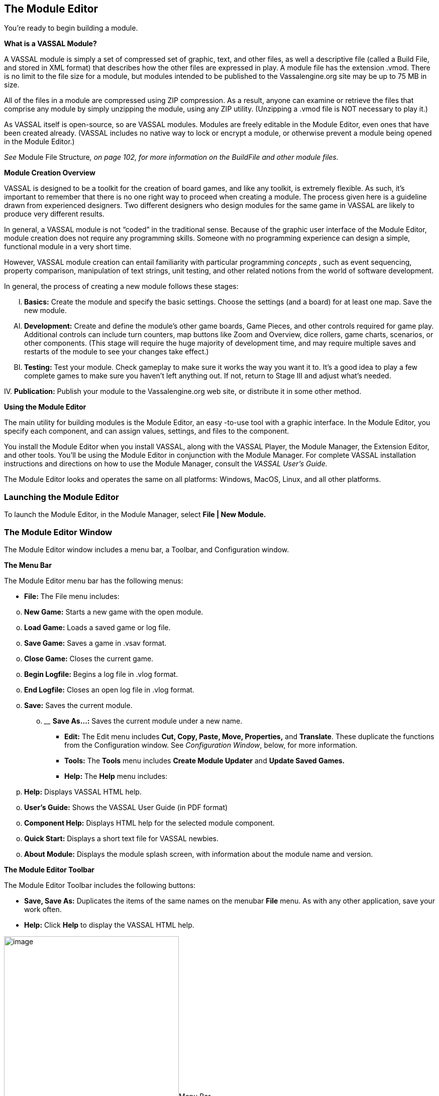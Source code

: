 == The Module Editor

You're ready to begin building a module.

*What is a VASSAL Module?*

A VASSAL module is simply a set of compressed set of graphic, text, and other files, as well a descriptive file (called a Build File, and stored in XML format) that describes how the other files are expressed in play. A module file has the extension .vmod. There is no limit to the file size for a module, but modules intended to be published to the Vassalengine.org site may be up to 75 MB in size.

All of the files in a module are compressed using ZIP compression. As a result, anyone can examine or retrieve the files that comprise any module by simply unzipping the module, using any ZIP utility. (Unzipping a .vmod file is NOT necessary to play it.)

As VASSAL itself is open-source, so are VASSAL modules. Modules are freely editable in the Module Editor, even ones that have been created already. (VASSAL includes no native way to lock or encrypt a module, or otherwise prevent a module being opened in the Module Editor.)

_See_ Module File Structure__, on page 102, for more information on the BuildFile and other module files.__

*Module Creation Overview*

VASSAL is designed to be a toolkit for the creation of board games, and like any toolkit, is extremely flexible. As such, itʼs important to remember that there is no one right way to proceed when creating a module. The process given here is a guideline drawn from experienced designers. Two different designers who design modules for the same game in VASSAL are likely to produce very different results.

In general, a VASSAL module is not “coded” in the traditional sense. Because of the graphic user interface of the Module Editor, module creation does not require any programming skills. Someone with no programming experience can design a simple, functional module in a very short time.

However, VASSAL module creation can entail familiarity with particular programming _concepts_ , such as event sequencing, property comparison, manipulation of text strings, unit testing, and other related notions from the world of software development.

In general, the process of creating a new module follows these stages:

[upperalpha, start=9]
. *Basics:* Create the module and specify the basic settings. Choose the settings (and a board) for at least one map. Save the new module.

[upperalpha, start=35]
. *Development:* Create and define the moduleʼs other game boards, Game Pieces, and other controls required for game play. Additional controls can include turn counters, map buttons like Zoom and Overview, dice rollers, game charts, scenarios, or other components. (This stage will require the huge majority of development time, and may require multiple saves and restarts of the module to see your changes take effect.)

[upperalpha, start=61]
. *Testing:* Test your module. Check gameplay to make sure it works the way you want it to. Itʼs a good idea to play a few complete games to make sure you havenʼt left anything out. If not, return to Stage III and adjust whatʼs needed.

{empty}IV. *Publication:* Publish your module to the Vassalengine.org web site, or distribute it in some other method.

*Using the Module Editor*

The main utility for building modules is the Module Editor, an easy -to-use tool with a graphic interface. In the Module Editor, you specify each component, and can assign values, settings, and files to the component.

You install the Module Editor when you install VASSAL, along with the VASSAL Player, the Module Manager, the Extension Editor, and other tools. Youʼll be using the Module Editor in conjunction with the Module Manager. For complete VASSAL installation instructions and directions on how to use the Module Manager, consult the _VASSAL_ _Userʼs Guide._

The Module Editor looks and operates the same on all platforms: Windows, MacOS, Linux, and all other platforms.

=== Launching the Module Editor

To launch the Module Editor, in the Module Manager, select *File | New Module.*

=== The Module Editor Window

The Module Editor window includes a menu bar, a Toolbar, and Configuration window.

*The Menu Bar*

The Module Editor menu bar has the following menus:

* *File:* The File menu includes:

[loweralpha, start=15]
. *New Game:* Starts a new game with the open module.

[loweralpha, start=15]
. *Load Game:* Loads a saved game or log file.

[loweralpha, start=15]
. *Save Game:* Saves a game in .vsav format.

[loweralpha, start=15]
. *Close Game:* Closes the current game.

[loweralpha, start=15]
. *Begin Logfile:* Begins a log file in .vlog format.

[loweralpha, start=15]
. *End Logfile:* Closes an open log file in .vlog format.

[loweralpha, start=15]
. *Save:* Saves the current module.
[loweralpha, start=15]
.. ______________________________________________________
*Save As…:* Saves the current module under a new name.

* *Edit:* The Edit menu includes *Cut, Copy, Paste, Move, Properties,* and *Translate*. These duplicate the functions from the Configuration window. See _Configuration Window_, below, for more information.
* *Tools:* The *Tools* menu includes *Create Module Updater* and *Update Saved Games.*
* *Help:* The *Help* menu includes:
[loweralpha, start=16]
. *Help:* Displays VASSAL HTML help.

[loweralpha, start=15]
. *Userʼs Guide:* Shows the VASSAL User Guide (in PDF format)

[loweralpha, start=15]
. *Component Help:* Displays HTML help for the selected module component.

[loweralpha, start=15]
. *Quick Start:* Displays a short text file for VASSAL newbies.

[loweralpha, start=15]
. *About Module:* Displays the module splash screen, with information about the module name and version.

*The Module Editor Toolbar*

The Module Editor Toolbar includes the following buttons:

* *Save, Save As:* Duplicates the items of the same names on the menubar *File* menu. As with any other application, save your work often.
* *Help:* Click *Help* to display the VASSAL HTML help.

image:_images/image13.png[image,width=348,height=324]Menu Bar

*The Configuration Window*

Most of the effort of module creation is performed in the Configuration window. Any instructions given here refer to using the Configuration Window to create or configure module components.

The Configuration window browser displays the moduleʼs components as _nodes_, in a hierarchical tree view.

Each node displays a folder icon. Node types appear in brackets *[ ]*. The component name precedes the node type. For example, a node labeled *Japanese Units [Game Piece* *Palette]* would indicate a Game Piece Palette component named _Japanese Units._

Click the arrow next to each folder icon to toggle the expanded folder view and view the various sub -components of the folder. Click the arrow again to contract the node.

You can perform any the following operations on components by right clicking on the component node and selecting the operation from the menu.

image:_images/image13.png[image,width=348,height=324]

*The Module Editor, showing the Configuration Window, Menu Bar, and default nodes for a new module.*

* *Properties:* Enables you to choose the settings for the selected component. For components that have already been created, you can access the *Properties* dialog by double-clicking on the selected component.
* *Translate:* Enables you to set translations for the component into a language of your choice. VASSAL is not localized; you must supply the translations for a given module component. See _Translations_ on page 104 for more information.
* *Help:* Displays the VASSAL online help for the component.
* *Delete:* Deletes the component. (There is no deletion confirmation prompt, so be careful.) You can also press the *Delete* key on your keyboard.
* *Cut:* Cuts the selected component pasting. A cut and paste will relocate the component. (Alternately, press Ctrl-X on your keyboard.)
* *Copy*: Copies the selected component for pasting. A copy and paste will make a new copy of the component. (Alternatively, press Ctrl-C/Cmd-C on your keyboard to Cut.)
* *Paste:* Pastes a copied or cut component. You can only paste a component to the appropriate place in the tree (like to like). For example, you could copy and paste a Game Piece from one palette to another palette, or to an At-Start Stack, but could not copy and paste the Game Piece to a Turn Counter. (Alternatively, press Ctrl-V/Cmd-V on your keyboard to Paste.)
* *Move:* Moves the component up and down in the tree view. Used to organize and order the components in a logical sequence. (Order of components in the Configuration Window will also determine the left-to-right Toolbar order of any buttons associated with the components. See page 89 for more information.) After selecting *Move*, you are presented with a dialog to specify a new location for the component in the tree view.
* *Add <Sub-Component>:* Many components include context menu, giving component-specific options, accessible through a right-click. For example, the context menu for a *[Map Window]* component includes a set of options allowing you to add map-specific components, such as a Line of Sight Thread. When created, new sub-components will be shown at the bottom of the list of the nodeʼs sub-components. (Some of these options may themselves have further options.)

=== The [Module] Node

You create new module components by right clicking on the *[Module]* node, the topmost node in the Configuration Window. The node is labeled with the module name and contains all the other nodes.

Using the menu from this node, you can create any of the following new components:

* [.underline]#Action Button#
* [.underline]#Charts Window#
* [.underline]#Dice Button#
* [.underline]#Game Piece Inventory Window#
* [.underline]#Game Piece Palette#
* [.underline]#Game Piece Prototype Definition#
* [.underline]#Global Key Command#
* [.underline]#Imported Class#
* [.underline]#Map Window#
* [.underline]#Multi-Action Button#
* [.underline]#Notes Window#
* [.underline]#Player Hand#
* [.underline]#Pre-defined Setup#
* [.underline]#Private Window#
* [.underline]#Random Text Button#
* [.underline]#Symbolic Dice Button#
* [.underline]#Toolbar Menu#
* [.underline]#Turn Counter#

Each of these components is discussed in detail in later sections.

*Creating New Components*

When creating new components, create just a few of each type of component that you need, and test them first. If you find that you have made a mistake, or that you need to rework pieces or components, you will not have to go back and correct possibly many examples of the problematic components. For example, if you are creating Game Pieces, create a few Game Pieces first to make sure they function as you intend, and then create the others as needed. (Prototypes can make this process more efficient. See page 67 for more information.)

*Copy and Paste*

Copy and Paste can be an extremely useful tool when creating or editing a module, as it enables you to create similar components very quickly. Most components in a module can be duplicated by copy and paste. You can then edit the duplicate to create a similar component without having to adjust all the settings.

For example, you may need to create two Map Windows. Each will have similar attributes, differing only in the Board used for each. If you were to create each one individually, you would need to specify the attributes one at a time for each Map Window. However, you could create the first one, adjust the settings and options for the window to what you need, right-click to copy it, and then paste it into the Configuration Window. You could then adjust the settings for the pasted one to individualize it (such as including a new board graphic.) This would save a great deal of time.

The Module Editor will only permit pasting to the appropriate area of the Configuration Window: a Map Window must be pasted into the top-level node of the module, Game Pieces may only be pasted into Game Piece Palettes or At-Start Stacks, and so on.

_You cannot cut/copy and paste components between modules._

*Creating a New Module*

*To create a new module,*

. In the Module Manager, select *File | New Module*. The Module Editor opens with a new, empty module with a set of default nodes. In addition, the VASSAL Player loads the game so you can see your changes implemented.

*Saving a Module*

There are two types of saves.

* *Save:* As with any application, save your work as often as possible. Click the *Save* button in the menu bar to perform a save.
* *Save As:* Itʼs generally good practice to save renamed copies of your module periodically, as some modifications can be difficult to remove. Use the *Save As* button to save interim copies of your module, under a new filename, before making major edits to your module.

*Editing a Module*

After a module is created, you can save it at any time, and come back to work on it later

*To edit a module,*

. In the Module Manager, select the module you wish to edit and pick *Edit Module*. The Module Editor opens the selected module for editing.

When the Module Editor is open, the VASSAL Player will also load your game in Edit mode. This will enable you to test your module as you create it. Unlike an ordinary game, when in Edit mode, you will not need to log in to the module to test it in the Editor. In the Module Manager, pick *File | New Game* to start a game.

*Refreshing the Editor*

As you make changes to your module, many components you edit will reflect any changes you have made to them in real time.

You will be able to see immediately how the edited component looks or works in the VASSAL Player.

Some modifications, such as new board graphics, sound files, or changes to Prototype Definitions, may not be immediately reflected in the VASSAL Player. As well, the names of some components, such as Game Piece Palette tabs, Charts, and Irregular Grid Regions, may be truncated after you create them. This truncation is merely cosmetic. Any of these additions will require you to re-start the Editor in order for them to be displayed correctly in the VASSAL Player.


As a result, a good habit is to save your work, close, and then re-launch your module after you have made any major changes, particularly after adding or editing graphics files. Click *Save* , and then close the Configuration Window. In the Module Manager, right-click your module and pick *Edit Module* to re-load the module in the Module Editor. Any changes you have made to graphics or components should be fully functional after a restart.

_In some instances, you may edit a module but, frustratingly, the changes wonʼt show up even after you refresh the view._
_This can occur in games that load a Pre-Defined Setup at game start--changes to a module will not be reflected in a Predefined Setup. See page 110 for more information._

=== Default Module Nodes

By default, a new module includes the following nodes. Not all of these nodes need be used in a given module.

* *[Module]:* Includes all other nodes, and used to create module-level components.
* *[Help Menu]:* Customize the module help menu.
* *[Definition of Player Sides]:* Define optional player Sides.
* *[Global Options]:* Define global module settings for all players.
* *Main Map [Map Window]:* The default Map Window, which usually contains the gameʼs main board. May be renamed, modified, or deleted. However, a module will usually include at least one Map Window.
* *[Game Piece Image Definitions]:* Create optional game image layouts.
* *[Global Properties]:* Define optional module-level Properties.
* *[Game Piece Prototype Definitions]:* Define optional module Prototypes.
* *[Game Piece Palette]:* The default Game Piece Palette for generating pieces.
* *[Translations]:* Configure text strings to translate your module.

You can now enter the moduleʼs basic settings.

*Module Basic Settings*

Module basic settings are displayed for the moduleʼs entry in the Module Manager.

*Game Name*

Name the module whatever you like. It should correspond to the name of the game. (The module name, which is displayed in the Module Manager, is distinct from the module filename.)

*Version Number*

Module version number is the number you assign to the current edition of the module. This must be a numeric value. Module Version Number serves these purposes:

* Helps the players to identify the module version they currently are using.
* Acts as a check to make sure that games are created with the same version of the module.
* Ensures the Saved Game Updater Tool can apply attributes from a game created with later version of the module to an earlier version.

*Description*

The module description is displayed for players in the Module Manager. The description should be brief—no more than a line or so.

*To set the module’s basic settings,*

. In the Configuration Window, double-click the *[Module]* node. (By default, this is labeled _Unnamed Module_, but the name will change after the module is saved.)
. In the dialog, enter values for *Game Name, Version Number* and *Description*.
. Click *Ok*.

=== Suggested Module Filename Convention

When saving, choose a filename for the module. A suggested filename convention is <game name>_<version number>.vmod.

For example, clue_1.3.vmod, would indicate version 1.3 of a module for _Clue_.

Whatever filename you choose, it ʼs recommended to always include version number in the filename, so players can quickly tell which version of the game they have without having to open the file.

_Some older modules use .zip or .mod as a file extension. However, modules made for VASSAL 3.1 and later must always be given the extension .vmod._

=== Next Steps

Now you can add other module components, like Map Windows, Game Pieces, and other items. Depending on the scope of your game, some of these components may be optional for your game. See the succeeding chapters for more information on these components.

